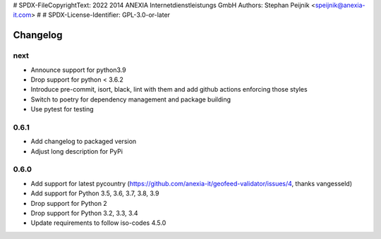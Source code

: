 # SPDX-FileCopyrightText: 2022 2014 ANEXIA Internetdienstleistungs GmbH Authors: Stephan Peijnik <speijnik@anexia-it.com>
#
# SPDX-License-Identifier: GPL-3.0-or-later

Changelog
*********

next
----
* Announce support for python3.9
* Drop support for python < 3.6.2
* Introduce pre-commit, isort, black, lint with them and add github actions enforcing those styles
* Switch to poetry for dependency management and package building
* Use pytest for testing

0.6.1
-----
* Add changelog to packaged version
* Adjust long description for PyPi

0.6.0
-----
* Add support for latest pycountry (https://github.com/anexia-it/geofeed-validator/issues/4, thanks vangesseld)
* Add support for Python 3.5, 3.6, 3.7, 3.8, 3.9
* Drop support for Python 2
* Drop support for Python 3.2, 3.3, 3.4
* Update requirements to follow iso-codes 4.5.0
